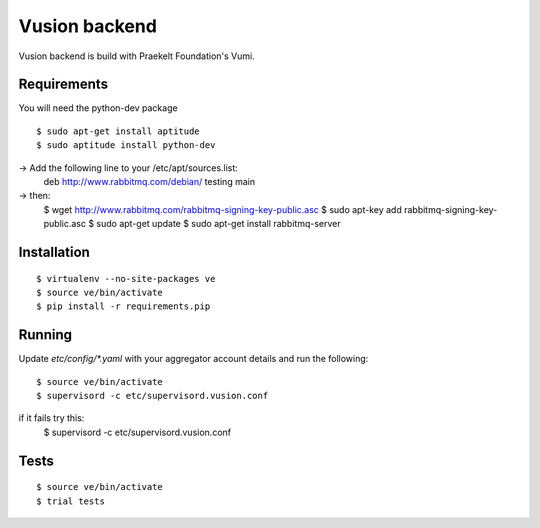 Vusion backend
=======

Vusion backend is build with Praekelt Foundation's Vumi.

Requirements
-------------

You will need the python-dev package

::

	$ sudo apt-get install aptitude
	$ sudo aptitude install python-dev

-> Add the following line to your /etc/apt/sources.list:
   deb http://www.rabbitmq.com/debian/ testing main
-> then:
	$ wget http://www.rabbitmq.com/rabbitmq-signing-key-public.asc
	$ sudo apt-key add rabbitmq-signing-key-public.asc
	$ sudo apt-get update
	$ sudo apt-get install rabbitmq-server  

Installation
------------

::

	$ virtualenv --no-site-packages ve
	$ source ve/bin/activate
	$ pip install -r requirements.pip

Running
-------

Update `etc/config/*.yaml` with your aggregator account details and run the following:

::

	$ source ve/bin/activate
	$ supervisord -c etc/supervisord.vusion.conf

if it fails try this:
	$ supervisord -c etc/supervisord.vusion.conf


Tests
-----

::

	$ source ve/bin/activate
	$ trial tests
